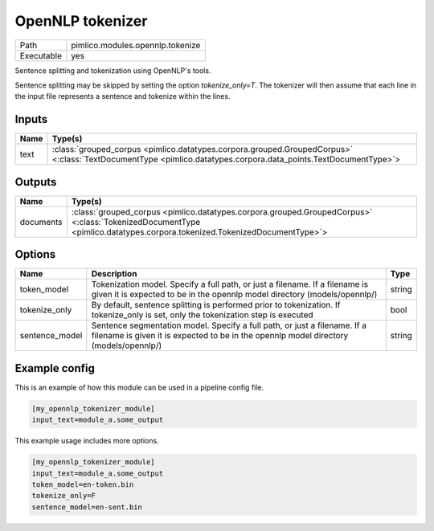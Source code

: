 OpenNLP tokenizer
~~~~~~~~~~~~~~~~~

.. py:module:: pimlico.modules.opennlp.tokenize

+------------+----------------------------------+
| Path       | pimlico.modules.opennlp.tokenize |
+------------+----------------------------------+
| Executable | yes                              |
+------------+----------------------------------+

Sentence splitting and tokenization using OpenNLP's tools.

Sentence splitting may be skipped by setting the option `tokenize_only=T`. The tokenizer
will then assume that each line in the input file represents a sentence and tokenize
within the lines.

.. todo:

   The OpenNLP tokenizer test pipeline needs models to have been installed before running.
   Once `automatic fetching of models/data <https://github.com/markgw/pimlico/issues/9>`_
   has been implemented, use this for the models and move the test pipeline to the main suite.


Inputs
======

+------+----------------------------------------------------------------------------------------------------------------------------------------------------------------+
| Name | Type(s)                                                                                                                                                        |
+======+================================================================================================================================================================+
| text | :class:`grouped_corpus <pimlico.datatypes.corpora.grouped.GroupedCorpus>` <:class:`TextDocumentType <pimlico.datatypes.corpora.data_points.TextDocumentType>`> |
+------+----------------------------------------------------------------------------------------------------------------------------------------------------------------+

Outputs
=======

+-----------+------------------------------------------------------------------------------------------------------------------------------------------------------------------------+
| Name      | Type(s)                                                                                                                                                                |
+===========+========================================================================================================================================================================+
| documents | :class:`grouped_corpus <pimlico.datatypes.corpora.grouped.GroupedCorpus>` <:class:`TokenizedDocumentType <pimlico.datatypes.corpora.tokenized.TokenizedDocumentType>`> |
+-----------+------------------------------------------------------------------------------------------------------------------------------------------------------------------------+

Options
=======

+----------------+--------------------------------------------------------------------------------------------------------------------------------------------------------------------+--------+
| Name           | Description                                                                                                                                                        | Type   |
+================+====================================================================================================================================================================+========+
| token_model    | Tokenization model. Specify a full path, or just a filename. If a filename is given it is expected to be in the opennlp model directory (models/opennlp/)          | string |
+----------------+--------------------------------------------------------------------------------------------------------------------------------------------------------------------+--------+
| tokenize_only  | By default, sentence splitting is performed prior to tokenization. If tokenize_only is set, only the tokenization step is executed                                 | bool   |
+----------------+--------------------------------------------------------------------------------------------------------------------------------------------------------------------+--------+
| sentence_model | Sentence segmentation model. Specify a full path, or just a filename. If a filename is given it is expected to be in the opennlp model directory (models/opennlp/) | string |
+----------------+--------------------------------------------------------------------------------------------------------------------------------------------------------------------+--------+

Example config
==============

This is an example of how this module can be used in a pipeline config file.

.. code-block:: ini
   
   [my_opennlp_tokenizer_module]
   input_text=module_a.some_output
   

This example usage includes more options.

.. code-block:: ini
   
   [my_opennlp_tokenizer_module]
   input_text=module_a.some_output
   token_model=en-token.bin
   tokenize_only=F
   sentence_model=en-sent.bin


